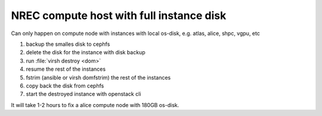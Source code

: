 =========================================
NREC compute host with full instance disk
=========================================

Can only happen on compute node with instances with local os-disk,
e.g. atlas, alice, shpc, vgpu, etc

#. backup the smalles disk to cephfs
#. delete the disk for the instance with disk backup
#. run :file:`virsh destroy <dom>`
#. resume the rest of the instances
#. fstrim (ansible or virsh domfstrim) the rest of the instances
#. copy back the disk from cephfs
#. start the destroyed instance with openstack cli

It will take 1-2 hours to fix a alice compute node with 180GB os-disk.

